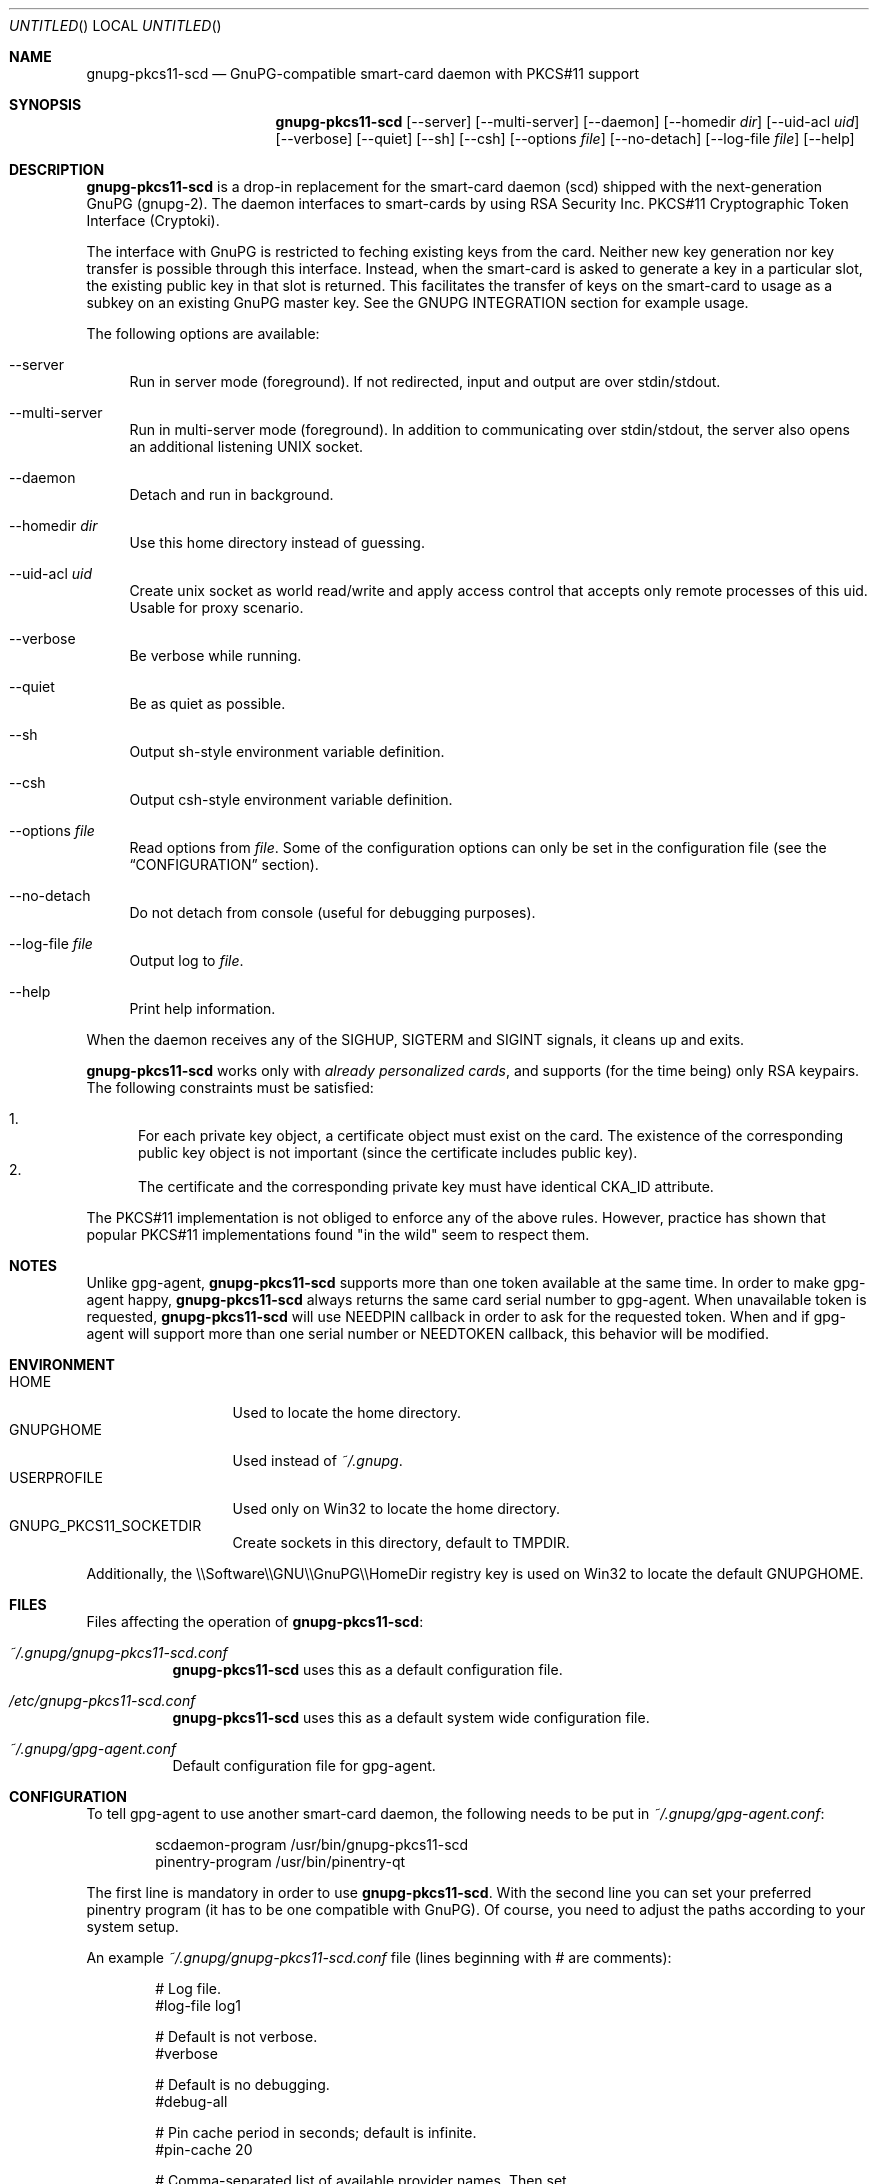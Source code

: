 .\"
.\" Copyright (c) 2006-2007 Zeljko Vrba <zvrba@globalnet.hr>
.\" Copyright (c) 2006-2017 Alon Bar-Lev <alon.barlev@gmail.com>
.\" All rights reserved.
.\"
.\" Redistribution and use in source and binary forms, with or without
.\" modification, are permitted provided that the following conditions are met:
.\"
.\"     o Redistributions of source code must retain the above copyright notice,
.\"       this list of conditions and the following disclaimer.
.\"     o Redistributions in binary form must reproduce the above copyright
.\"       notice, this list of conditions and the following disclaimer in the
.\"       documentation and/or other materials provided with the distribution.
.\"     o Neither the name of the <ORGANIZATION> nor the names of its
.\"       contributors may be used to endorse or promote products derived from
.\"       this software without specific prior written permission.
.\"
.\" THIS SOFTWARE IS PROVIDED BY THE COPYRIGHT HOLDERS AND CONTRIBUTORS "AS IS"
.\" AND ANY EXPRESS OR IMPLIED WARRANTIES, INCLUDING, BUT NOT LIMITED TO, THE
.\" IMPLIED WARRANTIES OF MERCHANTABILITY AND FITNESS FOR A PARTICULAR PURPOSE
.\" ARE DISCLAIMED. IN NO EVENT SHALL THE COPYRIGHT OWNER OR CONTRIBUTORS BE
.\" LIABLE FOR ANY DIRECT, INDIRECT, INCIDENTAL, SPECIAL, EXEMPLARY, OR
.\" CONSEQUENTIAL DAMAGES (INCLUDING, BUT NOT LIMITED TO, PROCUREMENT OF
.\" SUBSTITUTE GOODS OR SERVICES; LOSS OF USE, DATA, OR PROFITS; OR BUSINESS
.\" INTERRUPTION) HOWEVER CAUSED AND ON ANY THEORY OF LIABILITY, WHETHER IN
.\" CONTRACT, STRICT LIABILITY, OR TORT (INCLUDING NEGLIGENCE OR OTHERWISE)
.\" ARISING IN ANY WAY OUT OF THE USE OF THIS SOFTWARE, EVEN IF ADVISED OF THE
.\" POSSIBILITY OF SUCH DAMAGE.
.\"
.Dd October 15, 2017
.Os POSIX-compatible
.Dt gnupg-pkcs11-scd 1
.Sh NAME
.Nm gnupg-pkcs11-scd
.Nd GnuPG-compatible smart-card daemon with PKCS#11 support
.Sh SYNOPSIS
.Nm gnupg-pkcs11-scd
.Op --server
.Op --multi-server
.Op --daemon
.Op --homedir Ar dir
.Op --uid-acl Ar uid
.Op --verbose
.Op --quiet
.Op --sh
.Op --csh
.Op --options Ar file
.Op --no-detach
.Op --log-file Ar file
.Op --help
.Sh DESCRIPTION
.Nm gnupg-pkcs11-scd
is a drop-in replacement for the smart-card daemon (scd) shipped with the
next-generation GnuPG (gnupg-2). The daemon interfaces to smart-cards
by using RSA Security Inc. PKCS#11 Cryptographic Token Interface (Cryptoki).
.Pp
The interface with GnuPG is restricted to feching existing keys from
the card. Neither new key generation nor key transfer is possible
through this interface. Instead, when the smart-card is asked to
generate a key in a particular slot, the existing public key in that
slot is returned. This facilitates the transfer of keys on the
smart-card to usage as a subkey on an existing GnuPG master key.  See
the GNUPG INTEGRATION section for example usage.
.Pp
The following options are available:
.Bl -tag -width "AA"
.It --server
Run in server mode (foreground). If not redirected, input and output are
over stdin/stdout.
.It --multi-server
Run in multi-server mode (foreground). In addition to communicating over
stdin/stdout, the server also opens an additional listening UNIX socket.
.It --daemon
Detach and run in background.
.It --homedir Ar dir
Use this home directory instead of guessing.
.It --uid-acl Ar uid
Create unix socket as world read/write and apply access control that
accepts only remote processes of this uid. Usable for proxy scenario.
.It --verbose
Be verbose while running.
.It --quiet
Be as quiet as possible.
.It --sh
Output sh-style environment variable definition.
.It --csh
Output csh-style environment variable definition.
.It --options Ar file
Read options from
.Ar file .
Some of the configuration options can only be set in the configuration
file (see the
.Sx CONFIGURATION
section).
.It --no-detach
Do not detach from console (useful for debugging purposes).
.It --log-file Ar file
Output log to
.Ar file .
.It --help
Print help information.
.El
.Pp
When the daemon receives any of the SIGHUP, SIGTERM and SIGINT signals,
it cleans up and exits.
.Pp
.Nm gnupg-pkcs11-scd
works only with
.Em already personalized cards ,
and supports (for the time being) only RSA keypairs.  The following
constraints must be satisfied:
.Pp
.Bl -enum -compact
.It
For each private key object, a certificate object must exist on the card.
The existence of the corresponding public key object is not important
(since the certificate includes public key).
.It
The certificate and the corresponding private key must have identical CKA_ID
attribute.
.El
.Pp
The PKCS#11 implementation is not obliged to enforce any of the above rules.
However, practice has shown that popular PKCS#11 implementations found "in
the wild" seem to respect them.
.Sh NOTES
Unlike gpg-agent,
.Nm gnupg-pkcs11-scd
supports more than one token available
at the same time. In order to make gpg-agent happy,
.Nm gnupg-pkcs11-scd
always returns the same card serial number to gpg-agent.
When unavailable token is requested,
.Nm gnupg-pkcs11-scd
will use NEEDPIN callback in order to ask for the requested token.
When and if gpg-agent will support more than one serial number or NEEDTOKEN
callback, this behavior will be modified.
.Sh ENVIRONMENT
.Bl -tag -width "USERPROFILE" -compact
.It HOME
Used to locate the home directory.
.It GNUPGHOME
Used instead of
.Pa ~/.gnupg .
.It USERPROFILE
Used only on Win32 to locate the home directory.
.It GNUPG_PKCS11_SOCKETDIR
Create sockets in this directory, default to TMPDIR.
.El
.Pp
Additionally, the \\\\Software\\\\GNU\\\\GnuPG\\\\HomeDir registry key is used on
Win32 to locate the default GNUPGHOME.
.Sh FILES
Files affecting the operation of
.Nm gnupg-pkcs11-scd :
.Bl -tag
.It Pa ~/.gnupg/gnupg-pkcs11-scd.conf
.Nm gnupg-pkcs11-scd
uses this as a default configuration file.
.It Pa /etc/gnupg-pkcs11-scd.conf
.Nm gnupg-pkcs11-scd
uses this as a default system wide configuration file.
.It Pa ~/.gnupg/gpg-agent.conf
Default configuration file for gpg-agent.
.El
.Sh CONFIGURATION
To tell gpg-agent to use another smart-card daemon, the following needs to
be put in
.Pa ~/.gnupg/gpg-agent.conf :
.Bd -literal -offset indent
scdaemon-program /usr/bin/gnupg-pkcs11-scd
pinentry-program /usr/bin/pinentry-qt
.Ed
.Pp
The first line is mandatory in order to use
.Nm gnupg-pkcs11-scd .
With the second line you can set your preferred pinentry program (it has to be
one compatible with GnuPG). Of course, you need to adjust the paths according
to your system setup.
.Pp
An example
.Pa ~/.gnupg/gnupg-pkcs11-scd.conf
file (lines beginning with # are comments):
.Bd -literal -offset indent
# Log file.
#log-file log1

# Default is not verbose.
#verbose

# Default is no debugging.
#debug-all

# Pin cache period in seconds; default is infinite.
#pin-cache 20

# Comma-separated list of available provider names. Then set
# attributes for each provider using the provider-[name]-attribute
# syntax.
providers p1

# Provider attributes (see below for detailed description)
provider-p1-library /usr/lib/pkcs11/p1.so
#provider-p1-allow-protected-auth
#provider-p1-cert-private
#provider-p1-private-mask 0

# The following are for gnupg-2.0 mode
#openpgp-sign 5C661B8C07CFD957F7D98D5B9A0F31D236BFAC2A
#openpgp-encr D2DC0BD1EDD185969748B6025B452816F97CBA57
#openpgp-auth A7B8C1A3A8F71FCEC018886F8767927B9C8D871F
.Ed
.Pp
The following attributes can be set for each provider:
.Bl -tag -width "AA"
.It library
Full path to the PKCS#11 shared library (= provider).
.It allow-protected-auth
Allow protected authentication for provider. This needs to be supported by
the provider and you should have appropriate reader hardware.
.It cert-private
Authentication is required before certificates can be accessed. Most
configurations store certificates as public, so there is no need to use this
option.
.It private-mask
Private key mask mode. Use this only when you have problem using
private key operations. The value is hex encoded mask number.
.Bl -tag -width "RECOVER" -compact
.It 0
Determine automatically.
.It 1
Force sign.
.It 2
Force sign with recovery.
.It 4
Force decrypt.
.It 8
Force decrypt with unwrap.
.El
.It openpgp-sign
[gnupg-2.0] Hex string (Upper letter, no space) SHA1 of signing public key see
GNUPG INTEGRATION how to obtain.
.It openpgp-encr
[gnupg-2.0] Hex string (Upper letter, no space) SHA1 of encryption public key see
GNUPG INTEGRATION how to obtain.
.It openpgp-auth
[gnupg-2.0] Hex string (Upper letter, no space) SHA1 of authentication public key see
GNUPG INTEGRATION how to obtain.
.El
.Sh GNUPG INTEGRATION
Typical steps to set up a card for gpgsm usage:
.Bl -enum
.It
Import the CA certificate of your issuer:
.Dl gpgsm --import < ca-certificate
You should also manually import all self-signed certificates.
.It
Instruct GnuPG to discover all useful certificates on the card:
.Dl gpgsm --learn-card
.El
.Pp
Signing, verification, etc. work as usual with gpgsm.
.Pp
Typical steps to set up a card for gpg-2.0 usage:
.Bl -enum
.It
Acquire key ids:
.Dl gpg-agent --server gpg-connect-agent
Enter "SCD LEARN" and look for "KEY-FRIEDNLY" responses, the first field is the hash, the second
is the subject name.
.It
Instruct GnuPG to discover all useful information of card:
.Dl gpg --card-status
You should see valid card status.
.It
Now, you should virtual generate keys, the keys are not actually generated, but returned
to gpg to be registered.
.Dl gpg --card-edit
.Dl admin
.Dl generate (DO NOT BACKUP KEYS)
Kill gpg-agent and modify configuration to have sign, encrypt, authenticate key hex ids.
.It
Alternatively, you can add the existing keys as subkeys on an existing
GPG master key:
.Dl gpg --edit-key MASTER_KEY_ID
.Dl addcardkey
.It
In order to reattach a key to smartcard, remove secret key using:
.Dl gpg --delete-secret-keys KEY_ID
Then regenerate but without replace keys using:
.Dl gpg --card-edit
.Dl admin
.Dl generate (DO NOT GENERATE KEYS)
.El
.Pp
Signing, verification, etc. work as usual with gpg.
.Pp
Typical steps to set up a card for >=gpg-2.1.19 usage:
.Bl -enum
.It
Refresh local key store:
.Dl gpg --card-status
.It
Acquire key ids:
.Dl gpg-agent --server gpg-connect-agent
Enter "SCD LEARN" and look for "KEY-FRIEDNLY" responses, the first field is the keygrip, the second
is the subject name.
.It
Create master key based on existing key using:
.Dl gpg --expert --full-generate-key
Select:
.Dl (13) Existing key
Enter keygrip to be used as primary key.
.It
Continue as usual to setup your primary key, you should
probably use signature for master key.
.It
Add subkey using:
.Dl gpg --expert --edit-key ${MASTER_KEY_ID}
.Dl gpg> addkey
.Dl (13) Existing key
Enter keygrip to be used as subkey.
.It
Continue as usual to setup your subkey.
.El
.Pp
Signing, verification, etc. work as usual with gpg.
.Sh SECURITY CONSIDERATIONS
All communication between components is currently unprotected and in plain
text (that's how the Assuan protocol operates). It is trivial to trace (using
e.g. the
.Xr strace 1
program) individual components (e.g. pinentry) and steal sensitive data (such
as the smart-card PIN) or even change it (e.g. the hash to be signed).
.Pp
When using the software in production scenario,
.Sy be sure to turn off debugging/verbose options
in configuration of all components. Otherwise, some sensitive data might be
displayed on the screen (most notably, the PIN).
.Sh SEE ALSO
.Xr strace 1
.Xr truss 1
.Xr gnupg 7
.Rs
.%T "GnuPG Home Page"
.%O http://www.gnupg.org
.Re
.Rs
.%T "gnupg-pkcs11 Home Page"
.%O http://gnupg-pkcs11.sourceforge.net
.Re
.Sh AUTHORS AND COPYRIGHT
Copyright (c) 2006-2007 Zeljko Vrba <zvrba@globalnet.hr>
.Pp
Copyright (c) 2006-2017 Alon Bar-Lev <alon.barlev@gmail.com>
.Pp
All rights reserved.
.Pp
THE SOFTWARE IS PROVIDED "AS IS", WITHOUT WARRANTY OF ANY KIND, EXPRESS OR
IMPLIED, INCLUDING BUT NOT LIMITED TO THE WARRANTIES OF MERCHANTABILITY,
FITNESS FOR A PARTICULAR PURPOSE AND NONINFRINGEMENT.  IN NO EVENT SHALL THE
AUTHORS OR COPYRIGHT HOLDERS BE LIABLE FOR ANY CLAIM, DAMAGES OR OTHER
LIABILITY, WHETHER IN AN ACTION OF CONTRACT, TORT OR OTHERWISE, ARISING FROM,
OUT OF OR IN CONNECTION WITH THE SOFTWARE OR THE USE OR OTHER DEALINGS IN THE
SOFTWARE.
